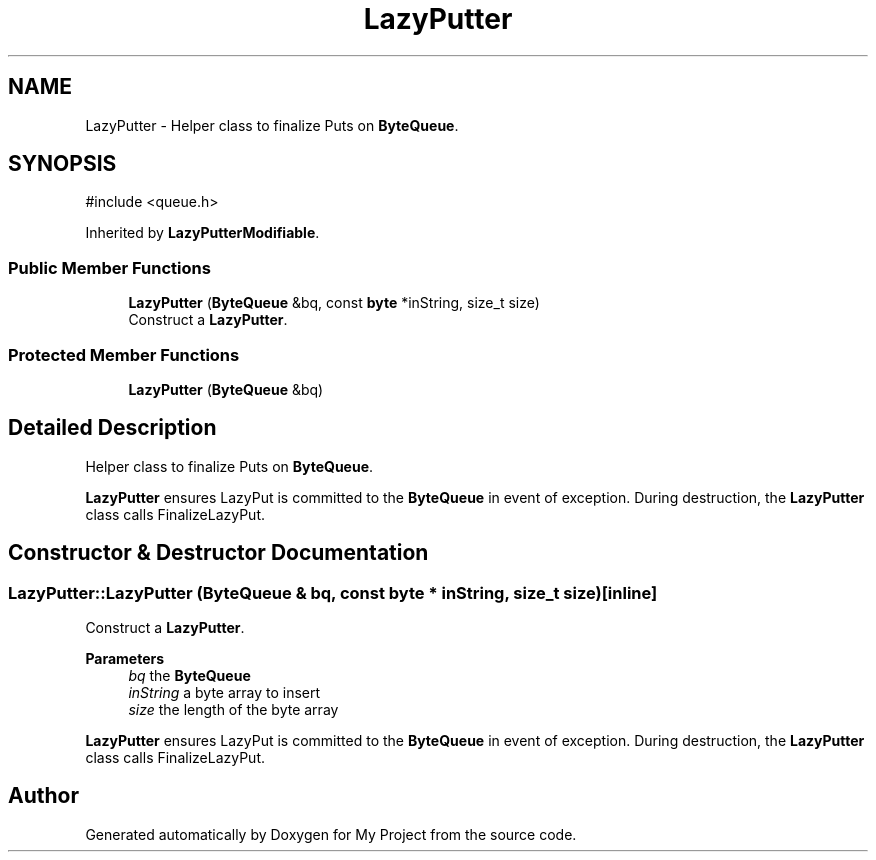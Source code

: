 .TH "LazyPutter" 3 "My Project" \" -*- nroff -*-
.ad l
.nh
.SH NAME
LazyPutter \- Helper class to finalize Puts on \fBByteQueue\fP\&.  

.SH SYNOPSIS
.br
.PP
.PP
\fR#include <queue\&.h>\fP
.PP
Inherited by \fBLazyPutterModifiable\fP\&.
.SS "Public Member Functions"

.in +1c
.ti -1c
.RI "\fBLazyPutter\fP (\fBByteQueue\fP &bq, const \fBbyte\fP *inString, size_t size)"
.br
.RI "Construct a \fBLazyPutter\fP\&. "
.in -1c
.SS "Protected Member Functions"

.in +1c
.ti -1c
.RI "\fBLazyPutter\fP (\fBByteQueue\fP &bq)"
.br
.in -1c
.SH "Detailed Description"
.PP 
Helper class to finalize Puts on \fBByteQueue\fP\&. 

\fBLazyPutter\fP ensures LazyPut is committed to the \fBByteQueue\fP in event of exception\&. During destruction, the \fBLazyPutter\fP class calls FinalizeLazyPut\&. 
.SH "Constructor & Destructor Documentation"
.PP 
.SS "LazyPutter::LazyPutter (\fBByteQueue\fP & bq, const \fBbyte\fP * inString, size_t size)\fR [inline]\fP"

.PP
Construct a \fBLazyPutter\fP\&. 
.PP
\fBParameters\fP
.RS 4
\fIbq\fP the \fBByteQueue\fP 
.br
\fIinString\fP a byte array to insert 
.br
\fIsize\fP the length of the byte array
.RE
.PP
\fBLazyPutter\fP ensures LazyPut is committed to the \fBByteQueue\fP in event of exception\&. During destruction, the \fBLazyPutter\fP class calls FinalizeLazyPut\&. 

.SH "Author"
.PP 
Generated automatically by Doxygen for My Project from the source code\&.
